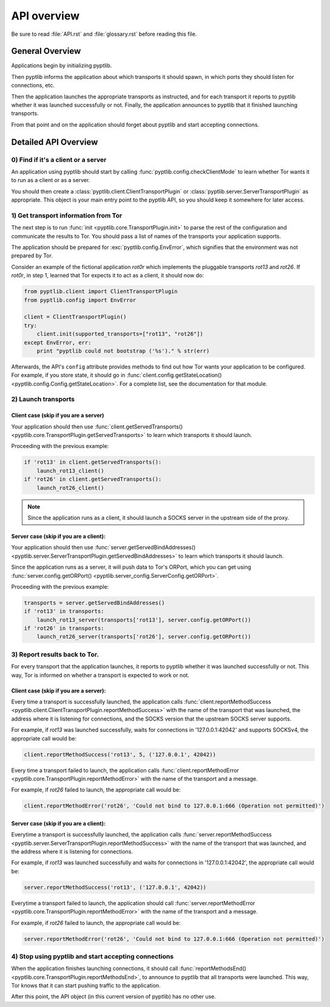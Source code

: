 API overview
============

Be sure to read :file:`API.rst` and :file:`glossary.rst` before
reading this file.

General Overview
################

Applications begin by initializing pyptlib.

Then pyptlib informs the application about which transports it should
spawn, in which ports they should listen for connections, etc.

Then the application launches the appropriate transports as
instructed, and for each transport it reports to pyptlib whether it
was launched successfully or not. Finally, the application announces
to pyptlib that it finished launching transports.

From that point and on the application should forget about pyptlib
and start accepting connections.

Detailed API Overview
#####################

0) Find if it's a client or a server
^^^^^^^^^^^^^^^^^^^^^^^^^^^^^^^^^^^^^^^^

An application using pyptlib should start by calling
:func:`pyptlib.config.checkClientMode` to learn whether Tor wants it
to run as a client or as a server.

You should then create a :class:`pyptlib.client.ClientTransportPlugin`
or :class:`pyptlib.server.ServerTransportPlugin` as appropriate. This
object is your main entry point to the pyptlib API, so you should
keep it somewhere for later access.

1) Get transport information from Tor
^^^^^^^^^^^^^^^^^^^^^^^^^^^^^^^^^^^^^

The next step is to run :func:`init <pyptlib.core.TransportPlugin.init>`
to parse the rest of the configuration and communicate the results
to Tor. You should pass a list of names of the transports your
application supports.

The application should be prepared for :exc:`pyptlib.config.EnvError`,
which signifies that the environment was not prepared by Tor.

Consider an example of the fictional application *rot0r* which
implements the pluggable transports *rot13* and *rot26*. If *rot0r*,
in step 1, learned that Tor expects it to act as a client, it should
now do:

.. code-block::
   python

   from pyptlib.client import ClientTransportPlugin
   from pyptlib.config import EnvError

   client = ClientTransportPlugin()
   try:
       client.init(supported_transports=["rot13", "rot26"])
   except EnvError, err:
       print "pyptlib could not bootstrap ('%s')." % str(err)

Afterwards, the API's ``config`` attribute provides methods to find
out how Tor wants your application to be configured. For example, if
you store state, it should go in :func:`client.config.getStateLocation()
<pyptlib.config.Config.getStateLocation>`. For a complete list, see
the documentation for that module.

2) Launch transports
^^^^^^^^^^^^^^^^^^^^^^^^^^^^^^^^^^^^

Client case (skip if you are a server)
"""""""""""""""""""""""""""""""""""""""""""

Your application should then use :func:`client.getServedTransports()
<pyptlib.core.TransportPlugin.getServedTransports>` to learn which
transports it should launch.

Proceeding with the previous example:

.. code-block::
   python

   if 'rot13' in client.getServedTransports():
       launch_rot13_client()
   if 'rot26' in client.getServedTransports():
       launch_rot26_client()


.. note:: Since the application runs as a client, it should launch a
          SOCKS server in the upstream side of the proxy.

Server case (skip if you are a client):
""""""""""""""""""""""""""""""""""""""""""""

Your application should then use :func:`server.getServedBindAddresses()
<pyptlib.server.ServerTransportPlugin.getServedBindAddresses>` to
learn which transports it should launch.

Since the application runs as a server, it will push data to Tor's
ORPort, which you can get using :func:`server.config.getORPort()
<pyptlib.server_config.ServerConfig.getORPort>`.

Proceeding with the previous example:

.. code-block::
   python

   transports = server.getServedBindAddresses()
   if 'rot13' in transports:
       launch_rot13_server(transports['rot13'], server.config.getORPort())
   if 'rot26' in transports:
       launch_rot26_server(transports['rot26'], server.config.getORPort())

3) Report results back to Tor.
^^^^^^^^^^^^^^^^^^^^^^^^^^^^^^

For every transport that the application launches, it reports to
pyptlib whether it was launched successfully or not. This way, Tor
is informed on whether a transport is expected to work or not.

Client case (skip if you are a server):
""""""""""""""""""""""""""""""""""""""""""""

Every time a transport is successfully launched, the application
calls :func:`client.reportMethodSuccess
<pyptlib.client.ClientTransportPlugin.reportMethodSuccess>` with the
name of the transport that was launched, the address where it is
listening for connections, and the SOCKS version that the upstream
SOCKS server supports.

For example, if *rot13* was launched successfully, waits for
connections in '127.0.0.1:42042' and supports SOCKSv4, the
appropriate call would be:

.. code-block::
   python

   client.reportMethodSuccess('rot13', 5, ('127.0.0.1', 42042))

Every time a transport failed to launch, the application calls
:func:`client.reportMethodError
<pyptlib.core.TransportPlugin.reportMethodError>` with the name of
the transport and a message.

For example, if *rot26* failed to launch, the appropriate call
would be:

.. code-block::
   python

   client.reportMethodError('rot26', 'Could not bind to 127.0.0.1:666 (Operation not permitted)')

Server case (skip if you are a client):
""""""""""""""""""""""""""""""""""""""""""""

Everytime a transport is successfully launched, the application
calls :func:`server.reportMethodSuccess
<pyptlib.server.ServerTransportPlugin.reportMethodSuccess>` with the
name of the transport that was launched, and the address where it is
listening for connections.

For example, if *rot13* was launched successfully and waits for
connections in '127.0.0.1:42042', the appropriate call would be:

.. code-block::
   python

   server.reportMethodSuccess('rot13', ('127.0.0.1', 42042))

Everytime a transport failed to launch, the application should call
:func:`server.reportMethodError
<pyptlib.core.TransportPlugin.reportMethodError>` with the name of
the transport and a message.

For example, if *rot26* failed to launch, the appropriate call
would be:

.. code-block::
   python

   server.reportMethodError('rot26', 'Could not bind to 127.0.0.1:666 (Operation not permitted)')

4) Stop using pyptlib and start accepting connections
^^^^^^^^^^^^^^^^^^^^^^^^^^^^^^^^^^^^^^^^^^^^^^^^^^^^^

When the application finishes launching connections, it should call
:func:`reportMethodsEnd()
<pyptlib.core.TransportPlugin.reportMethodsEnd>`, to announce to
pyptlib that all transports were launched. This way, Tor knows that
it can start pushing traffic to the application.

After this point, the API object (in this current version of pyptlib)
has no other use.
